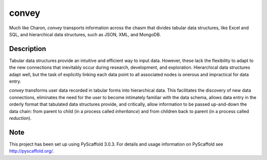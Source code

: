 ======
convey
======


Much like Charon, `convey` transports information across the chasm
that divides tabular data structures, like Excel and SQL, and hierarchical
data structures, such as JSON, XML, and MongoDB.


Description
===========

Tabular data structures provide an intuitive and efficient way to input
data. However, these lack the flexibility to adapt to the new connections
that inevitably occur during research, development, and exploration.
Hierarchical data structures adapt well, but the task of explicitly
linking each data point to all associated nodes is onerous and impractical
for data entry.

`convey` transforms user data recorded in tabular forms into hierarchical
data. This facilitates the discovery of new data connections, eliminates
the need for the user to become intimately familiar with the data schema,
allows data entry in the orderly format that tabulated data structures
provide, and critically, allow information to be passed up-and-down the
data chain: from parent to child (in a process called *inheritance*) and
from children back to parent (in a process called *reduction*).


Note
====

This project has been set up using PyScaffold 3.0.3. For details and usage
information on PyScaffold see http://pyscaffold.org/.
